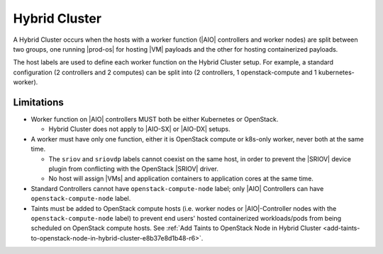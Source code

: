 .. _hybrid-cluster-c7a3134b6f2a:

==============
Hybrid Cluster
==============

A Hybrid Cluster occurs when the hosts with a worker function (|AIO|
controllers and worker nodes) are split between two groups, one running
|prod-os| for hosting |VM| payloads and the other for hosting containerized
payloads.

The host labels are used to define each worker function on the Hybrid Cluster
setup. For example, a standard configuration (2 controllers and 2 computes) can
be split into (2 controllers, 1 openstack-compute and 1 kubernetes-worker).

-----------
Limitations
-----------

-   Worker function on |AIO| controllers MUST both be either
    Kubernetes or OpenStack.

    -   Hybrid Cluster does not apply to |AIO-SX| or |AIO-DX| setups.

-   A worker must have only one function, either it is OpenStack compute or
    k8s-only worker, never both at the same time.

    -   The ``sriov`` and ``sriovdp`` labels cannot coexist on the same host,
        in order to prevent the |SRIOV| device plugin from conflicting with the
        OpenStack |SRIOV| driver.

    -   No host will assign |VMs| and application containers to application cores
        at the same time.

-   Standard Controllers cannot have ``openstack-compute-node`` label;
    only |AIO| Controllers can have ``openstack-compute-node`` label.

-   Taints must be added to OpenStack compute hosts (i.e. worker nodes or
    |AIO|-Controller nodes with the ``openstack-compute-node`` label) to
    prevent
    end users' hosted containerized workloads/pods from being scheduled on
    OpenStack compute hosts. See :ref:`Add Taints to OpenStack Node in
    Hybrid Cluster
    <add-taints-to-openstack-node-in-hybrid-cluster-e8b37e8d1b48-r6>`.

